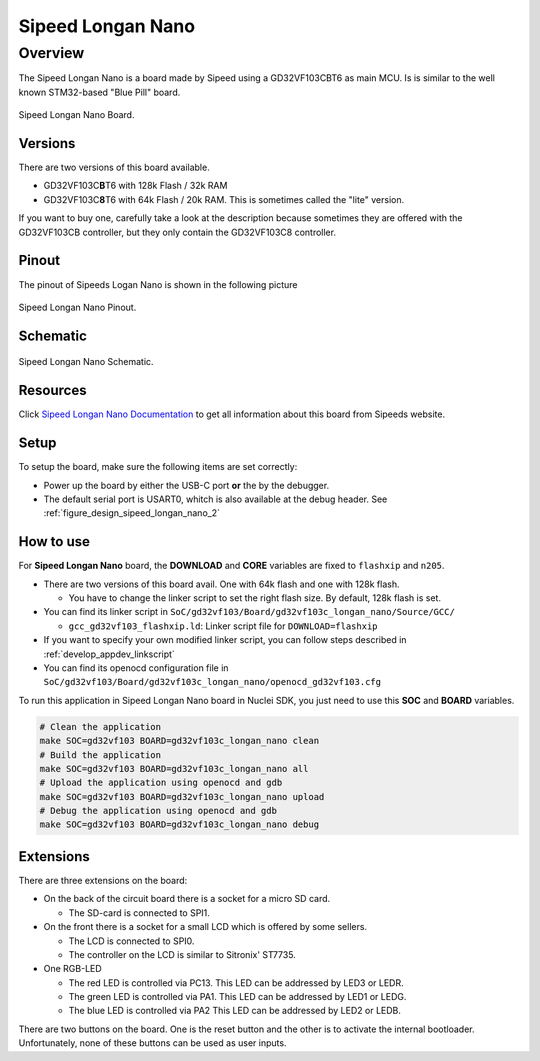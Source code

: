 .. _design_board_sipeed_longan_nano:

Sipeed Longan Nano
======================

.. _design_board_sipeed_longan_nano_overview:

Overview
--------

The Sipeed Longan Nano is a board made by Sipeed using a GD32VF103CBT6 as main MCU.
Is is similar to the well known STM32-based "Blue Pill" board.

.. _figure_design_sipeed_longan_nano_1:

.. figure:: /asserts/images/sipeed_longan_nano_board.png
    :width: 80 %
    :align: center
    :alt: Sipeed Longan Nano Board

    Sipeed Longan Nano Board.


.. _design_board_sipeed_longan_nano_versions:

Versions
~~~~~~~~

There are two versions of this board available.

* GD32VF103C\ **B**\ T6 with 128k Flash / 32k RAM

* GD32VF103C\ **8**\ T6 with 64k Flash / 20k RAM. This is sometimes called the "lite" version.

If you want to buy one, carefully take a look at the description because sometimes they are offered with the GD32VF103CB controller, but they only contain the GD32VF103C8 controller.



.. _design_board_sipeed_longan_nano_pinout:

Pinout
~~~~~~

The pinout of Sipeeds Logan Nano is shown in the following picture

.. _figure_design_sipeed_longan_nano_2:

.. figure:: /asserts/images/sipeed_longan_nano_pinout.jpg
    :width: 80 %
    :align: center
    :alt: Sipeed Longan Nano Pinout

    Sipeed Longan Nano Pinout.

.. _design_board_sipeed_longan_nano_schematic:

Schematic
~~~~~~~~~

.. _figure_design_sipeed_longan_nano_3:

.. figure:: /asserts/images/sipeed_longan_nano_schematic.png
    :width: 80 %
    :align: center
    :alt: Sipeed Longan Nano Schematic

    Sipeed Longan Nano Schematic.

.. _design_board_sipeed_longan_nano_resources:

Resources
~~~~~~~~~

Click `Sipeed Longan Nano Documentation`_ to get all information about this board from Sipeeds website.

.. _design_board_sipeed_longan_nano_setup:

Setup
~~~~~

To setup the board, make sure the following items are set correctly:

* Power up the board by  either the USB-C port **or** the by the debugger.

* The default serial port is USART0, whitch is also available at the debug header. See :ref:`figure_design_sipeed_longan_nano_2`

.. _design_board_sipeed_longan_nano_usage:

How to use
~~~~~~~~~~

For **Sipeed Longan Nano** board, the **DOWNLOAD** and **CORE** variables
are fixed to ``flashxip`` and ``n205``.

* There are two versions of this board avail. One with 64k flash and one with 128k flash.

  - You have to change the linker script to set the right flash size. By default, 128k flash is set.

* You can find its linker script in ``SoC/gd32vf103/Board/gd32vf103c_longan_nano/Source/GCC/``

  - ``gcc_gd32vf103_flashxip.ld``: Linker script file for ``DOWNLOAD=flashxip``

* If you want to specify your own modified linker script, you can follow steps described in :ref:`develop_appdev_linkscript`

* You can find its openocd configuration file in ``SoC/gd32vf103/Board/gd32vf103c_longan_nano/openocd_gd32vf103.cfg``

To run this application in Sipeed Longan Nano board in Nuclei SDK, you just need to use this **SOC** and **BOARD** variables.

.. code-block:: shell

    # Clean the application
    make SOC=gd32vf103 BOARD=gd32vf103c_longan_nano clean
    # Build the application
    make SOC=gd32vf103 BOARD=gd32vf103c_longan_nano all
    # Upload the application using openocd and gdb
    make SOC=gd32vf103 BOARD=gd32vf103c_longan_nano upload
    # Debug the application using openocd and gdb
    make SOC=gd32vf103 BOARD=gd32vf103c_longan_nano debug

.. _design_board_sipeed_longan_nano_extensions:

Extensions
~~~~~~~~~~

There are three extensions on the board:

* On the back of the circuit board there is a socket for a micro SD card.

  - The SD-card is connected to SPI1.

* On the front there is a socket for a small LCD which is offered by some sellers.

  - The LCD is connected to SPI0.

  - The controller on the LCD is similar to Sitronix' ST7735.

* One RGB-LED

  - The red LED is controlled via PC13. This LED can be addressed by LED3 or LEDR.

  - The green LED is controlled via PA1. This LED can be addressed by LED1 or LEDG.

  - The blue LED is controlled via PA2 This LED can be addressed by LED2 or LEDB.

There are two buttons on the board. One is the reset button and the other is to activate the internal bootloader. Unfortunately, none of these buttons can be used as user inputs.

.. _Sipeed Longan Nano Documentation: https://longan.sipeed.com/en/
